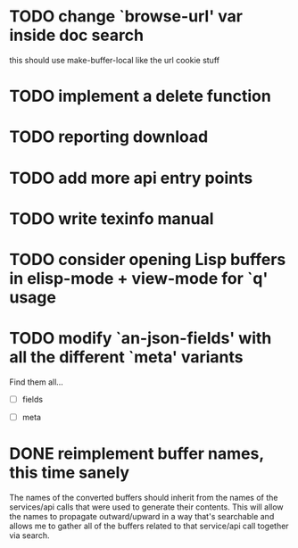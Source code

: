 
* TODO change `browse-url' var inside doc search
  this should use make-buffer-local like the url cookie stuff

* TODO implement a delete function

* TODO reporting download

* TODO add more api entry points

* TODO write texinfo manual

* TODO consider opening Lisp buffers in elisp-mode + view-mode for `q' usage 

* TODO modify `an-json-fields' with all the different `meta' variants

  Find them all...

  - [ ] fields

  - [ ] meta

* DONE reimplement buffer names, this time sanely
  CLOSED: [2012-11-30 Fri 14:43]
  The names of the converted buffers should inherit from the names of
  the services/api calls that were used to generate their
  contents. This will allow the names to propagate outward/upward in a
  way that's searchable and allows me to gather all of the buffers
  related to that service/api call together via search.
